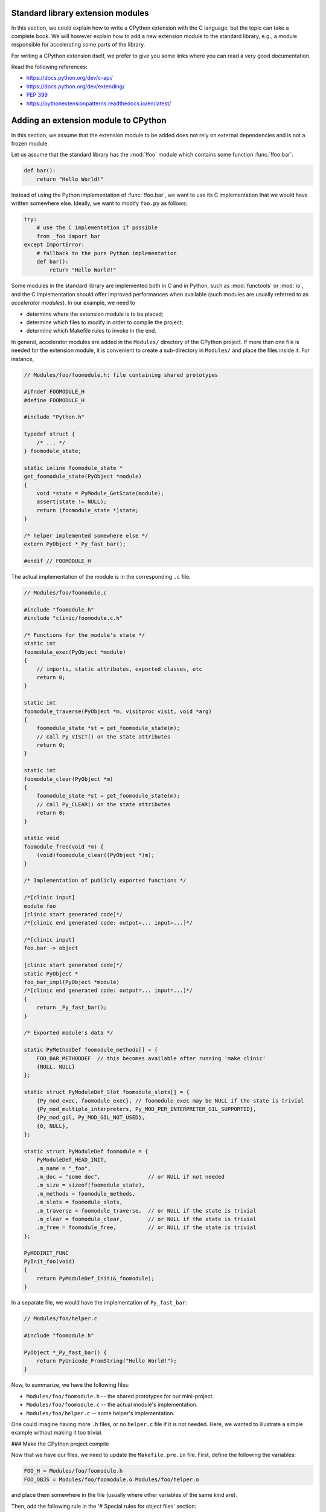 .. _extension-modules:
.. _extensions:

==================================
Standard library extension modules
==================================

In this section, we could explain how to write a CPython extension with the
C language, but the topic can take a complete book. We will however explain
how to add a new extension module to the standard library, e.g., a module
responsible for accelerating some parts of the library.

For writing a CPython extension itself, we prefer to give you some links
where you can read a very good documentation.

Read the following references:

* https://docs.python.org/dev/c-api/
* https://docs.python.org/dev/extending/
* :pep:`399`
* https://pythonextensionpatterns.readthedocs.io/en/latest/

=====================================
Adding an extension module to CPython
=====================================

In this section, we assume that the extension module to be added
does not rely on external dependencies and is not a frozen module.

Let us assume that the standard library has the :mod:`!foo` module
which contains some function :func:`!foo.bar`:

.. code-block:: python

   def bar():
       return "Hello World!"

Instead of using the Python implementation of :func:`!foo.bar`, we want to
use its C implementation that we would have written somewhere else. Ideally,
we want to modify ``foo.py`` as follows:

.. code-block:: python

   try:
       # use the C implementation if possible
       from _foo import bar
   except ImportError:
       # fallback to the pure Python implementation
       def bar():
           return "Hello World!"

Some modules in the standard library are implemented both in C and in Python,
such as :mod:`functools` or :mod:`io`, and the C implementation should offer
improved performances when available (such modules are usually referred to as
*accelerator modules*). In our example, we need to

- determine where the extension module is to be placed;
- determine which files to modify in order to compile the project;
- determine which Makefile rules to invoke in the end.

In general, accelerator modules are added in the ``Modules/`` directory
of the CPython project. If more than one file is needed for the extension
module, it is convenient to create a sub-directory in ``Modules/`` and place
the files inside it. For instance,

.. code-block:: c

   // Modules/foo/foomodule.h: file containing shared prototypes

   #ifndef FOOMODULE_H
   #define FOOMODULE_H

   #include "Python.h"

   typedef struct {
       /* ... */
   } foomodule_state;

   static inline foomodule_state *
   get_foomodule_state(PyObject *module)
   {
       void *state = PyModule_GetState(module);
       assert(state != NULL);
       return (foomodule_state *)state;
   }

   /* helper implemented somewhere else */
   extern PyObject *_Py_fast_bar();

   #endif // FOOMODULE_H

The actual implementation of the module is in the corresponding ``.c`` file:

.. code-block:: c

   // Modules/foo/foomodule.c

   #include "foomodule.h"
   #include "clinic/foomodule.c.h"

   /* Functions for the module's state */
   static int
   foomodule_exec(PyObject *module)
   {
       // imports, static attributes, exported classes, etc
       return 0;
   }

   static int
   foomodule_traverse(PyObject *m, visitproc visit, void *arg)
   {
       foomodule_state *st = get_foomodule_state(m);
       // call Py_VISIT() on the state attributes
       return 0;
   }

   static int
   foomodule_clear(PyObject *m)
   {
       foomodule_state *st = get_foomodule_state(m);
       // call Py_CLEAR() on the state attributes
       return 0;
   }

   static void
   foomodule_free(void *m) {
       (void)foomodule_clear((PyObject *)m);
   }

   /* Implementation of publicly exported functions */

   /*[clinic input]
   module foo
   [clinic start generated code]*/
   /*[clinic end generated code: output=... input=...]*/

   /*[clinic input]
   foo.bar -> object

   [clinic start generated code]*/
   static PyObject *
   foo_bar_impl(PyObject *module)
   /*[clinic end generated code: output=... input=...]*/
   {
       return _Py_fast_bar();
   }

   /* Exported module's data */

   static PyMethodDef foomodule_methods[] = {
       FOO_BAR_METHODDEF  // this becomes available after running 'make clinic'
       {NULL, NULL}
   };

   static struct PyModuleDef_Slot foomodule_slots[] = {
       {Py_mod_exec, foomodule_exec}, // foomodule_exec may be NULL if the state is trivial
       {Py_mod_multiple_interpreters, Py_MOD_PER_INTERPRETER_GIL_SUPPORTED},
       {Py_mod_gil, Py_MOD_GIL_NOT_USED},
       {0, NULL},
   };

   static struct PyModuleDef foomodule = {
       PyModuleDef_HEAD_INIT,
       .m_name = "_foo",
       .m_doc = "some doc",               // or NULL if not needed
       .m_size = sizeof(foomodule_state),
       .m_methods = foomodule_methods,
       .m_slots = foomodule_slots,
       .m_traverse = foomodule_traverse,  // or NULL if the state is trivial
       .m_clear = foomodule_clear,        // or NULL if the state is trivial
       .m_free = foomodule_free,          // or NULL if the state is trivial
   };

   PyMODINIT_FUNC
   PyInit_foo(void)
   {
       return PyModuleDef_Init(&_foomodule);
   }

In a separate file, we would have the implementation of ``Py_fast_bar``:

.. code-block:: c

   // Modules/foo/helper.c

   #include "foomodule.h"

   PyObject *_Py_fast_bar() {
       return PyUnicode_FromString("Hello World!");
   }

Now, to summarize, we have the following files:

- ``Modules/foo/foomodule.h`` -- the shared prototypes for our mini-project.
- ``Modules/foo/foomodule.c`` -- the actual module's implementation.
- ``Modules/foo/helper.c``    -- some helper's implementation.

One could imagine having more ``.h`` files, or no ``helper.c`` file if it is
not needed. Here, we wanted to illustrate a simple example without making it
too trivial.

### Make the CPython project compile

Now that we have our files, we need to update the ``Makefile.pre.in`` file.
First, define the following the variables:

.. code-block:: makefile

   FOO_H = Modules/foo/foomodule.h
   FOO_OBJS = Modules/foo/foomodule.o Modules/foo/helper.o

and place them somewhere in the file (usually where other variables of the
same kind are).

Then, add the following rule in the '# Special rules for object files' section:

.. code-block:: makefile

   $(FOO_OBJS): $(FOO_H)

and the following rule in the dependencies section:

.. code-block:: makefile

   MODULE_FOO_DEPS=$(srcdir)/Modules/foo/foomodule.h

.. note::

   The ``FOO_OBJS`` and ``FOO_H`` are not necessarily needed and the rule
   ``$(FOO_OBJS): $(FOO_H)`` could be hard-coded. Using Makefile variables
   is generally better if more than multiple files need to be compiled.

Finally, we need to modify the configuration for Windows platforms:

- Open ``PC/config.c`` and add the prototype:

  .. code-block:: c

     extern PyObject* PyInit_foo(void);

  and the entry ``{"foo", PyInit_foo}`` to ``_PyImport_Inittab``.

- Open ``PCbuild/pythoncore.vcxproj`` and add the following line to
  the ``ItemGroup`` containing the ``..\Modules\*.h`` files:

  .. code-block:: xml

     <ClInclude Include="..\Modules\foo\foomodule.h" />

  In addition, add the following lines to the ``ItemGroup`` containing
  the ``..\Modules\*.c`` files:

  .. code-block:: xml

     <ClCompile Include="..\Modules\foo\foomodule.c" />
     <ClCompile Include="..\Modules\foo\helper.c" />

- Open ``PCbuild/pythoncore.vcxproj.filters`` and add the following line to
  the ``ItemGroup`` containing the ``..\Modules\*.h`` files:

  .. code-block:: xml

     <ClInclude Include="..\Modules\foo\foomodule.h">
         <Filter>Modules\foo</Filter>
     </ClInclude>

  In addition, add the following lines to the ``ItemGroup`` containing
  the ``..\Modules\*.c`` files:

  .. code-block:: xml

     <ClCompile Include="..\Modules\foo\foomodule.c">
       <Filter>Modules\foo</Filter>
     </ClCompile>
     <ClCompile Include="..\Modules\foo\helper.c">
       <Filter>Modules\foo</Filter>
     </ClCompile>

Observe that ``.h`` files use ``<ClInclude ...>`` whereas ``.c`` files
use ``<ClCompile ...>`` tags.

### Compile the CPython project

Now that everything is in place, it remains to compile everything. To that
end, run the following commands:

.. code-block:: shell

   make regen-configure
   make regen-all
   make regen-stdlib-module-names

.. tip:: Use ``make -j12`` to speed-up the compilation.

- The ``make regen-configure`` step regenerates the configure script.

- The ``make regen-all`` is responsible for running Arguments Clinic,
  regenerating global objects, etc. It is useful to run when you do not
  know which files should be updated.

- The ``regen-stdlib-module-names`` updates the standard module names,
  making ``_foo`` discoverable and importable via ``import _foo``!

You can now compile the entire project by running the following commands:

.. code-block:: shell

   ./configure --with-pydebug
   make

#### Troubleshooting: ``make regen-configure`` does not work!

Since this rule requires Docker to be running and a Docker instance,
the following can be done on Linux platforms (systemctl-based):

.. code-block:: shell

   $ systemctl status docker        # is the docker service running?
   $ sudo systemctl start docker    # start it if not!
   $ sudo systemctl restart docker  # or restart it!

If docker complains about missing permissions, the following StackOverflow post
could be useful in solving the issue: `How to fix docker: permission denied
<https://stackoverflow.com/q/48957195/9579194>`_
